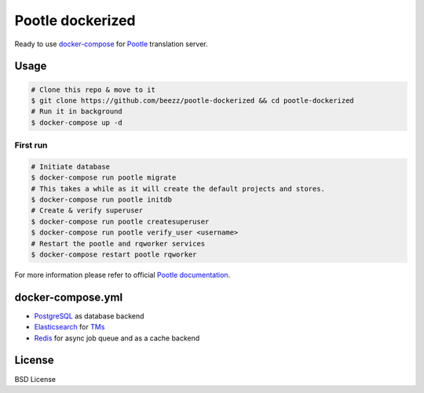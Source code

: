 
=================
Pootle dockerized
=================

Ready to use `docker-compose <https://docs.docker.com/compose/>`_ for `Pootle
<https://github.com/translate/pootle>`_ translation server.


Usage
=====

.. code-block:: bash

        # Clone this repo & move to it
        $ git clone https://github.com/beezz/pootle-dockerized && cd pootle-dockerized
        # Run it in background
        $ docker-compose up -d

First run
---------

.. code-block:: bash

        # Initiate database
        $ docker-compose run pootle migrate
        # This takes a while as it will create the default projects and stores.
        $ docker-compose run pootle initdb
        # Create & verify superuser
        $ docker-compose run pootle createsuperuser
        $ docker-compose run pootle verify_user <username>
        # Restart the pootle and rqworker services
        $ docker-compose restart pootle rqworker

For more information please refer to official `Pootle documentation
<http://docs.translatehouse.org/projects/pootle/en/latest/>`_.


docker-compose.yml
==================

* `PostgreSQL <https://www.postgresql.org/>`_ as database backend

* `Elasticsearch <https://www.elastic.co/products/elasticsearch>`_ for `TMs
  <http://docs.translatehouse.org/projects/pootle/en/latest/features/translation_memory.html#elasticsearch-based-tms>`_

* `Redis <http://redis.io/>`_ for async job queue and as a cache backend


License
=======

BSD License
